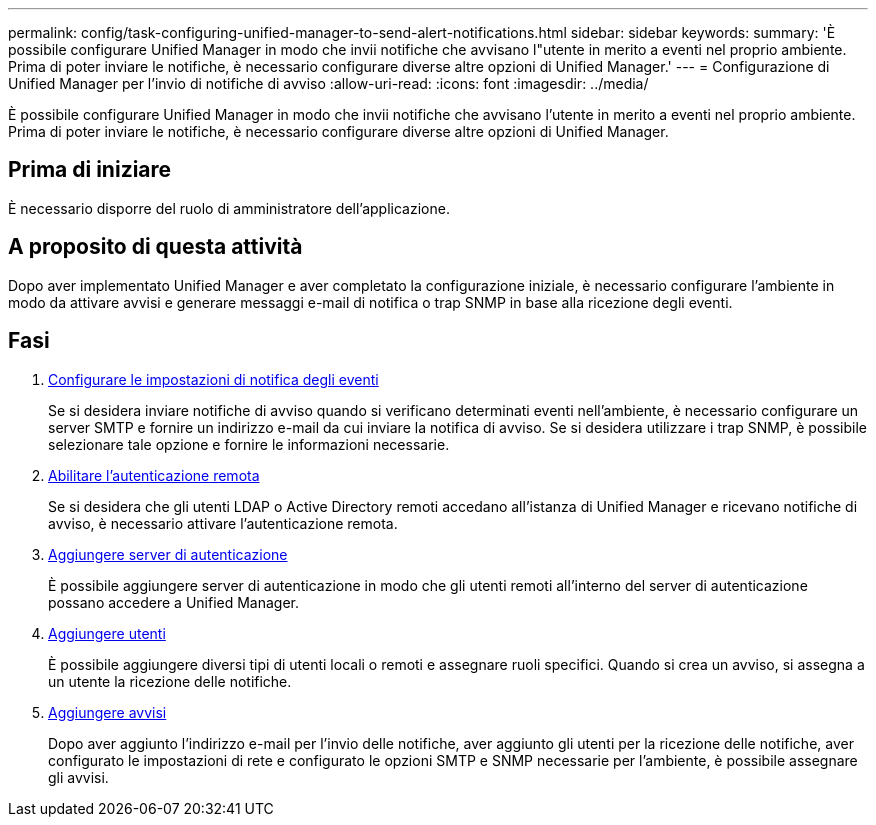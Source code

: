 ---
permalink: config/task-configuring-unified-manager-to-send-alert-notifications.html 
sidebar: sidebar 
keywords:  
summary: 'È possibile configurare Unified Manager in modo che invii notifiche che avvisano l"utente in merito a eventi nel proprio ambiente. Prima di poter inviare le notifiche, è necessario configurare diverse altre opzioni di Unified Manager.' 
---
= Configurazione di Unified Manager per l'invio di notifiche di avviso
:allow-uri-read: 
:icons: font
:imagesdir: ../media/


[role="lead"]
È possibile configurare Unified Manager in modo che invii notifiche che avvisano l'utente in merito a eventi nel proprio ambiente. Prima di poter inviare le notifiche, è necessario configurare diverse altre opzioni di Unified Manager.



== Prima di iniziare

È necessario disporre del ruolo di amministratore dell'applicazione.



== A proposito di questa attività

Dopo aver implementato Unified Manager e aver completato la configurazione iniziale, è necessario configurare l'ambiente in modo da attivare avvisi e generare messaggi e-mail di notifica o trap SNMP in base alla ricezione degli eventi.



== Fasi

. xref:task-configuring-event-notification-settings.adoc[Configurare le impostazioni di notifica degli eventi]
+
Se si desidera inviare notifiche di avviso quando si verificano determinati eventi nell'ambiente, è necessario configurare un server SMTP e fornire un indirizzo e-mail da cui inviare la notifica di avviso. Se si desidera utilizzare i trap SNMP, è possibile selezionare tale opzione e fornire le informazioni necessarie.

. xref:task-enabling-remote-authentication.adoc[Abilitare l'autenticazione remota]
+
Se si desidera che gli utenti LDAP o Active Directory remoti accedano all'istanza di Unified Manager e ricevano notifiche di avviso, è necessario attivare l'autenticazione remota.

. xref:task-adding-authentication-servers.adoc[Aggiungere server di autenticazione]
+
È possibile aggiungere server di autenticazione in modo che gli utenti remoti all'interno del server di autenticazione possano accedere a Unified Manager.

. xref:task-adding-users.adoc[Aggiungere utenti]
+
È possibile aggiungere diversi tipi di utenti locali o remoti e assegnare ruoli specifici. Quando si crea un avviso, si assegna a un utente la ricezione delle notifiche.

. xref:task-adding-alerts.adoc[Aggiungere avvisi]
+
Dopo aver aggiunto l'indirizzo e-mail per l'invio delle notifiche, aver aggiunto gli utenti per la ricezione delle notifiche, aver configurato le impostazioni di rete e configurato le opzioni SMTP e SNMP necessarie per l'ambiente, è possibile assegnare gli avvisi.


